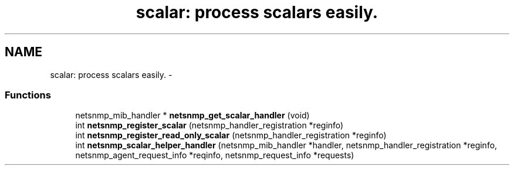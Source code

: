 .TH "scalar: process scalars easily." 3 "10 Jan 2003" "net-snmp" \" -*- nroff -*-
.ad l
.nh
.SH NAME
scalar: process scalars easily. \- 
.SS "Functions"

.in +1c
.ti -1c
.RI "netsnmp_mib_handler * \fBnetsnmp_get_scalar_handler\fP (void)"
.br
.ti -1c
.RI "int \fBnetsnmp_register_scalar\fP (netsnmp_handler_registration *reginfo)"
.br
.ti -1c
.RI "int \fBnetsnmp_register_read_only_scalar\fP (netsnmp_handler_registration *reginfo)"
.br
.ti -1c
.RI "int \fBnetsnmp_scalar_helper_handler\fP (netsnmp_mib_handler *handler, netsnmp_handler_registration *reginfo, netsnmp_agent_request_info *reqinfo, netsnmp_request_info *requests)"
.br
.in -1c
